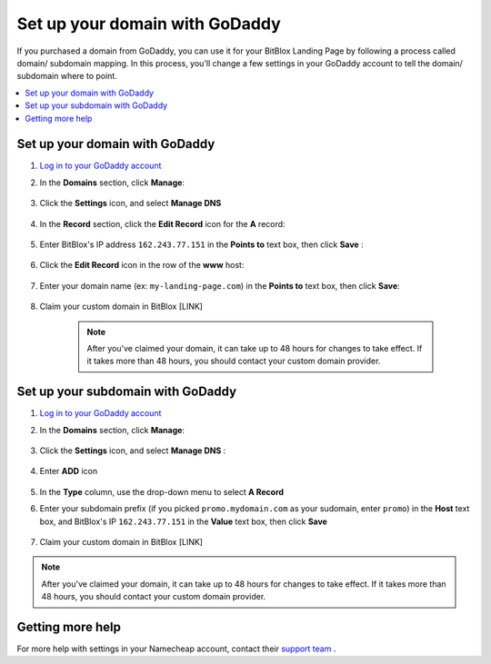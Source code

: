 ========
Set up your domain with GoDaddy
========


If you purchased a domain from GoDaddy, you can use it for your BitBlox Landing Page by following a process called domain/ subdomain mapping. In this process, you'll change a few settings in your GoDaddy account to tell the domain/ subdomain where to point.

		
.. contents::
    :local:
    :backlinks: top

	
Set up your domain with GoDaddy 
------

1. `Log in to your GoDaddy account <https://sso.godaddy.com/?realm=idp&app=mya&path=?ci=>`__ 
2.  In the **Domains** section, click **Manage**:

	.. class:: screenshot

		|godaddy-click-manage|
		

3. Click the **Settings** icon, and select **Manage DNS**

	.. class:: screenshot

		|godaddy-manage-dns|


4. In the **Record** section, click the **Edit Record** icon for the **A** record:  

	.. class:: screenshot

		|godaddy-edit-a-record|

		
5. Enter BitBlox's IP address ``162.243.77.151`` in the **Points to** text box, then click **Save** :
 
    .. class:: screenshot
	
	    |godaddy-enter-ip|

6. Click the **Edit Record** icon in the row of the **www** host: 

	.. class:: screenshot

		|godaddy-edit-cname|

		
7. Enter your domain name (ex: ``my-landing-page.com``) in the **Points to** text box, then click **Save**:

	.. class:: screenshot

		|godaddy-enter-www|


		
8. Claim your custom domain in BitBlox [LINK]

    .. note::

		After you've claimed your domain, it can take up to 48 hours for changes to take effect. If it takes more than 48 hours, you should contact your custom domain provider.

		

Set up your subdomain with GoDaddy
------

1. `Log in to your GoDaddy account <https://sso.godaddy.com/?realm=idp&app=mya&path=?ci=>`__ 
2. In the **Domains** section, click **Manage**:

	.. class:: screenshot

		|godaddy-click-manage|
		

3. Click the **Settings** icon, and select **Manage DNS** : 

	.. class:: screenshot

		|godaddy-manage-dns-subdomain|


4. Enter **ADD** icon

	.. class:: screenshot

		|godaddy-add-new-record-subdomain|

		
5. In the **Type** column, use the drop-down menu to select **A Record** 
6. Enter your subdomain prefix (if you picked ``promo.mydomain.com`` as your sudomain, enter ``promo``) in the **Host** text box, and BitBlox's IP ``162.243.77.151`` in the **Value** text box, then click **Save**

	.. class:: screenshot

		|godaddy-enter-subdomain|	

		
7. Claim your custom domain in BitBlox [LINK]

.. note::

	After you've claimed your domain, it can take up to 48 hours for changes to take effect. If it takes more than 48 hours, you should contact your custom domain provider.
		

Getting more help
------

For more help with settings in your Namecheap account, contact their `support team <https://www.namecheap.com/support.aspx>`__ . 

.. |godaddy-click-manage| image:: _images/godaddy-click-manage.png 
.. |godaddy-manage-dns| image:: _images/godaddy-manage-dns.png
.. |godaddy-edit-a-record| image:: _images/godaddy-edit-a-record.png
.. |godaddy-enter-ip| image:: _images/godaddy-enter-ip.png
.. |godaddy-edit-cname| image:: _images/godaddy-edit-cname.png
.. |godaddy-enter-www| image:: _images/godaddy-enter-www.png
.. |godaddy-manage-dns-subdomain| image:: _images/godaddy-manage-dns-subdomain.png 
.. |godaddy-add-new-record-subdomain| image:: _images/godaddy-add-new-record-subdomain.png
.. |godaddy-enter-subdomain| image:: _images/godaddy-enter-subdomain.png